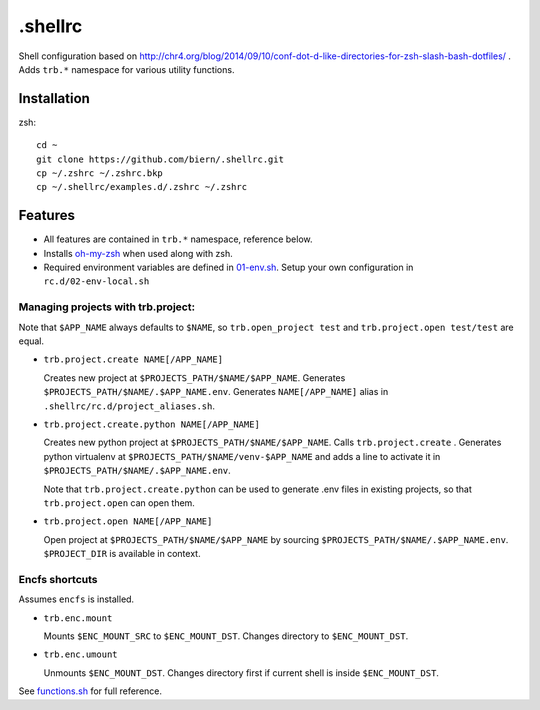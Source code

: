.shellrc
********

Shell configuration based on http://chr4.org/blog/2014/09/10/conf-dot-d-like-directories-for-zsh-slash-bash-dotfiles/ . Adds ``trb.*`` namespace for various utility functions.

Installation
============

zsh::

  cd ~
  git clone https://github.com/biern/.shellrc.git
  cp ~/.zshrc ~/.zshrc.bkp
  cp ~/.shellrc/examples.d/.zshrc ~/.zshrc


Features
========

* All features are contained in ``trb.*`` namespace, reference below.
* Installs `oh-my-zsh`_ when used along with zsh.
* Required environment variables are defined in `01-env.sh`_. Setup your own configuration in ``rc.d/02-env-local.sh``

.. _`01-env.sh`: rc.d/01-env.sh
.. _`oh-my-zsh`: https://github.com/robbyrussell/oh-my-zsh


Managing projects with trb.project:
-----------------------------------

Note that ``$APP_NAME`` always defaults to ``$NAME``, so ``trb.open_project test`` and ``trb.project.open test/test`` are equal.

* ``trb.project.create NAME[/APP_NAME]``

  Creates new project at ``$PROJECTS_PATH/$NAME/$APP_NAME``. Generates ``$PROJECTS_PATH/$NAME/.$APP_NAME.env``. Generates ``NAME[/APP_NAME]`` alias in ``.shellrc/rc.d/project_aliases.sh``.

* ``trb.project.create.python NAME[/APP_NAME]``

  Creates new python project at ``$PROJECTS_PATH/$NAME/$APP_NAME``. Calls ``trb.project.create`` . Generates python virtualenv at ``$PROJECTS_PATH/$NAME/venv-$APP_NAME`` and adds a line to activate it in ``$PROJECTS_PATH/$NAME/.$APP_NAME.env``.

  Note that ``trb.project.create.python`` can be used to generate .env files in existing projects, so that ``trb.project.open`` can open them.

* ``trb.project.open NAME[/APP_NAME]``

  Open project at ``$PROJECTS_PATH/$NAME/$APP_NAME`` by sourcing ``$PROJECTS_PATH/$NAME/.$APP_NAME.env``. ``$PROJECT_DIR`` is available in context.


Encfs shortcuts
---------------

Assumes ``encfs`` is installed.

* ``trb.enc.mount``

  Mounts ``$ENC_MOUNT_SRC`` to ``$ENC_MOUNT_DST``. Changes directory to ``$ENC_MOUNT_DST``.

* ``trb.enc.umount``

  Unmounts ``$ENC_MOUNT_DST``. Changes directory first if current shell is inside ``$ENC_MOUNT_DST``.



See `functions.sh`_ for full reference.

.. _`functions.sh`: rc.d/functions.sh
